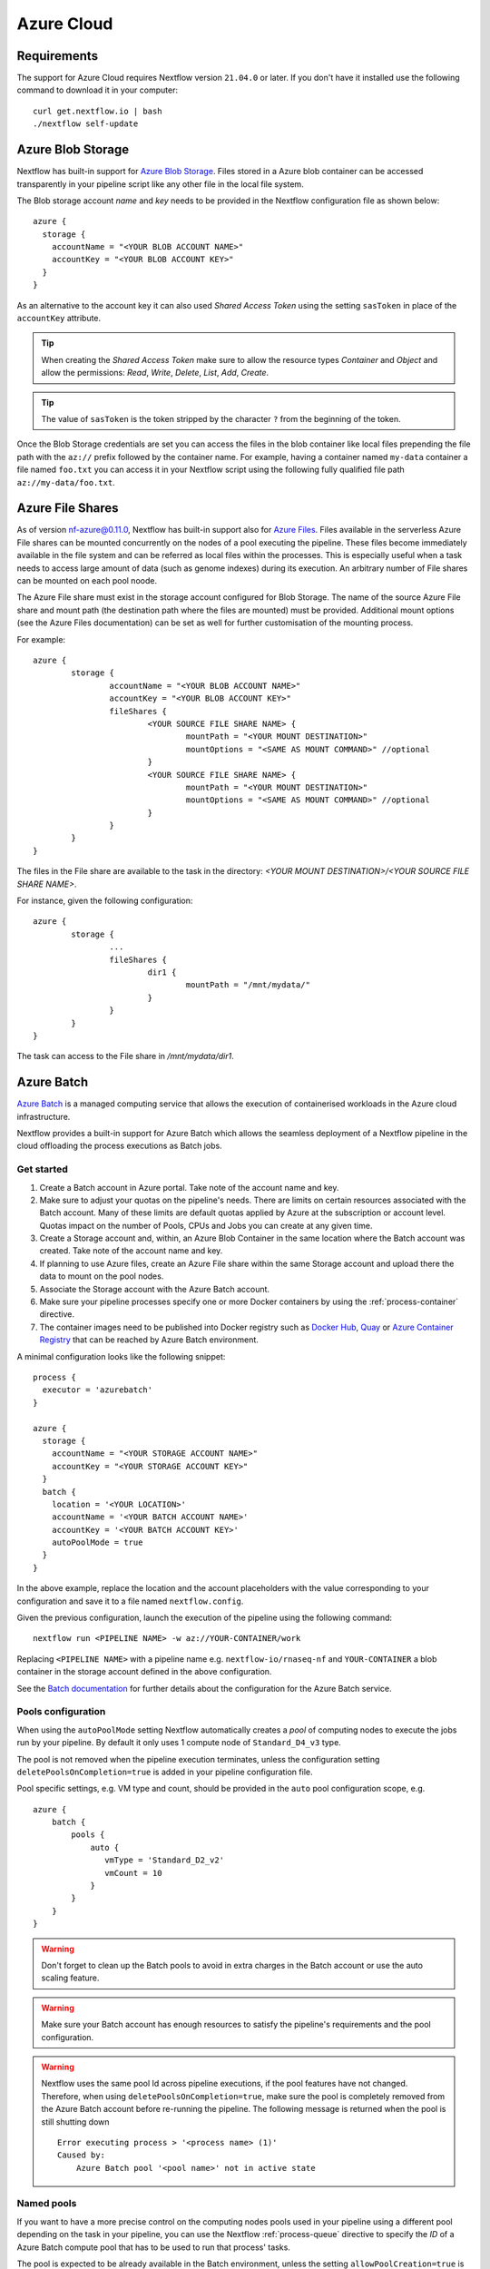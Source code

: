 .. _azure-page:

************
Azure Cloud
************

Requirements
============

The support for Azure Cloud requires Nextflow version ``21.04.0`` or later. If you don't have it installed
use the following command to download it in your computer::

    curl get.nextflow.io | bash
    ./nextflow self-update


.. _azure-blobstorage:

Azure Blob Storage
===================

Nextflow has built-in support for `Azure Blob Storage <https://azure.microsoft.com/en-us/services/storage/blobs/>`_.
Files stored in a Azure blob container can be accessed transparently in your pipeline script like any other file
in the local file system.

The Blob storage account `name` and `key` needs to be provided in the Nextflow configuration file as shown below::

    azure {
      storage {
        accountName = "<YOUR BLOB ACCOUNT NAME>"
        accountKey = "<YOUR BLOB ACCOUNT KEY>"
      }
    }

As an alternative to the account key it can also used `Shared Access Token` using the setting ``sasToken`` in place
of the ``accountKey`` attribute.

.. tip::
    When creating the `Shared Access Token` make sure to allow the resource types `Container` and `Object` and allow
    the permissions: `Read`, `Write`, `Delete`, `List`, `Add`, `Create`.

.. tip::
    The value of ``sasToken`` is the token stripped by the character ``?`` from the beginning of the token.


Once the Blob Storage credentials are set you can access the files in the blob container like local files prepending
the file path with the ``az://`` prefix followed by the container name. For example, having a container named ``my-data``
container a file named ``foo.txt`` you can access it in your Nextflow script using the following fully qualified
file path ``az://my-data/foo.txt``.

Azure File Shares
==================

As of version nf-azure@0.11.0, Nextflow has built-in support also for `Azure Files <https://azure.microsoft.com/en-us/services/storage/files/>`_.
Files available in the serverless Azure File shares can be mounted concurrently on the nodes of a pool executing the pipeline.
These files become immediately available in the file system and can be referred as local files within the processes. This
is especially useful when a task needs to access large amount of data (such as genome indexes) during its execution. An
arbitrary number of File shares can be mounted on each pool noode.

The Azure File share must exist in the storage account configured for Blob Storage.
The name of the source Azure File share and mount path (the destination path where the files are mounted) must be provided.
Additional mount options (see the Azure Files documentation) can be set as well for further customisation of the mounting process.

For example::

	azure {
		storage {
			accountName = "<YOUR BLOB ACCOUNT NAME>"
			accountKey = "<YOUR BLOB ACCOUNT KEY>"
			fileShares {
				<YOUR SOURCE FILE SHARE NAME> {
					mountPath = "<YOUR MOUNT DESTINATION>"
					mountOptions = "<SAME AS MOUNT COMMAND>" //optional
				}
				<YOUR SOURCE FILE SHARE NAME> {
					mountPath = "<YOUR MOUNT DESTINATION>"
					mountOptions = "<SAME AS MOUNT COMMAND>" //optional
				}
			}
		}
	}

The files in the File share are available to the task in the directory:
`<YOUR MOUNT DESTINATION>/<YOUR SOURCE FILE SHARE NAME>`.

For instance, given the following configuration::

	azure {
		storage {
			...
			fileShares {
				dir1 {
					mountPath = "/mnt/mydata/"
				}
			}
		}
	}


The task can access to the File share in `/mnt/mydata/dir1`.

.. _azure-batch:

Azure Batch
============

`Azure Batch <https://docs.microsoft.com/en-us/azure/batch/>`_ is a managed computing service that allows the execution
of containerised workloads in the Azure cloud infrastructure.

Nextflow provides a built-in support for Azure Batch which allows the seamless deployment of a Nextflow pipeline in the cloud
offloading the process executions as Batch jobs.

Get started
-------------

1. Create a Batch account in Azure portal. Take note of the account name and key.

2. Make sure to adjust your quotas on the pipeline's needs. There are limits on certain resources associated with the Batch account. Many of these limits are default quotas applied by Azure at the subscription or account level. Quotas impact on the number of Pools, CPUs and Jobs you can create at any given time.

3. Create a Storage account and, within, an Azure Blob Container in the same location where the Batch account was created. Take note of the account name and key.

4. If planning to use Azure files, create an Azure File share within the same Storage account and upload there the data to mount on the pool nodes.

5. Associate the Storage account with the Azure Batch account.

6. Make sure your pipeline processes specify one or more Docker containers by using the :ref:`process-container` directive.

7. The container images need to be published into Docker registry such as `Docker Hub <https://hub.docker.com/>`_, `Quay <https://quay.io/>`_ or `Azure Container Registry <https://docs.microsoft.com/en-us/azure/container-registry/>`_ that can be reached by Azure Batch environment.


A minimal configuration looks like the following snippet::

    process {
      executor = 'azurebatch'
    }

    azure {
      storage {
        accountName = "<YOUR STORAGE ACCOUNT NAME>"
        accountKey = "<YOUR STORAGE ACCOUNT KEY>"
      }
      batch {
        location = '<YOUR LOCATION>'
        accountName = '<YOUR BATCH ACCOUNT NAME>'
        accountKey = '<YOUR BATCH ACCOUNT KEY>'
        autoPoolMode = true
      }
    }

In the above example, replace the location and the account placeholders with the value corresponding to your configuration and
save it to a file named ``nextflow.config``.

Given the previous configuration, launch the execution of the pipeline using the following command::

    nextflow run <PIPELINE NAME> -w az://YOUR-CONTAINER/work


Replacing ``<PIPELINE NAME>`` with a pipeline name e.g. ``nextflow-io/rnaseq-nf`` and ``YOUR-CONTAINER`` a blob
container in the storage account defined in the above configuration.

See the `Batch documentation <https://docs.microsoft.com/en-us/azure/batch/quick-create-portal>`_ for further
details about the configuration for the Azure Batch service.


Pools configuration
-------------------

When using the ``autoPoolMode`` setting Nextflow automatically creates a `pool` of computing nodes to execute the
jobs run by your pipeline. By default it only uses 1 compute node of ``Standard_D4_v3`` type.

The pool is not removed when the pipeline execution terminates, unless the configuration setting ``deletePoolsOnCompletion=true``
is added in your pipeline configuration file.

Pool specific settings, e.g. VM type and count, should be provided in the ``auto`` pool configuration scope, e.g. ::

    azure {
        batch {
            pools {
                auto {
                   vmType = 'Standard_D2_v2'
                   vmCount = 10
                }
            }
        }
    }



.. warning::
    Don't forget to clean up the Batch pools to avoid in extra charges in the Batch account or use the auto scaling feature.

.. warning::
   Make sure your Batch account has enough resources to satisfy the pipeline's requirements and the pool configuration.

.. warning::
   Nextflow uses the same pool Id across pipeline executions, if the pool features have not changed.
   Therefore, when using ``deletePoolsOnCompletion=true``, make sure the pool is completely removed from the Azure Batch account
   before re-running the pipeline. The following message is returned when the pool is still shutting down ::


    Error executing process > '<process name> (1)'
    Caused by:
        Azure Batch pool '<pool name>' not in active state

Named pools
-------------

If you want to have a more precise control on the computing nodes pools used in your pipeline using a different pool
depending on the task in your pipeline, you can use the Nextflow :ref:`process-queue` directive to specify the *ID* of a
Azure Batch compute pool that has to be used to run that process' tasks.

The pool is expected to be already available in the Batch environment, unless the setting ``allowPoolCreation=true`` is
provided in the ``batch`` setting in the pipeline configuration file. In the latter case Nextflow will create the pools on-demand.

The configuration details for each pool can be specified using a snippet as shown below::

    azure {
        batch {
            pools {
                foo {
                   vmType = 'Standard_D2_v2'
                   vmCount = 10
                }

                bar {
                    vmType = 'Standard_E2_v3'
                    vmCount = 5
                }
            }
        }
    }

The above example defines the configuration for two node pools. The first will provision 10 compute nodes of type ``Standard_D2_v2``,
the second 5 nodes of type ``Standard_E2_v3``. See the `Advanced settings`_ below for the complete list of available
configuration options.

Requirements on pre-existing named pools
----------------------------------------

When Nextflow is configured to use a pool already available in the Batch account, the target pool must satisfy the following
requirements:

1. the pool must be declared as ``dockerCompatible`` (``Container Type`` property)

2. the task slots per node must match with the number of cores for the selected VM. Nextflow would return an error like "Azure Batch pool 'ID' slots per node does not match the VM num cores (slots: N, cores: Y)".

Pool autoscaling
----------------

Azure Batch can automatically scale pools based on parameters that you define, saving you time and money. With automatic scaling,
Batch dynamically adds nodes to a pool as task demands increase, and removes compute nodes as task demands decrease.

To enable this feature for pools created by Nextflow, add the option ``autoScale = true`` to the corresponding pool configuration scope.
For example, when using the ``autoPoolMode``, the setting looks like::

    azure {
        batch {
            pools {
                auto {
                   autoScale = true
                   vmType = 'Standard_D2_v2'
                   vmCount = 5
                   maxVmCount = 50
                }
            }
        }
    }

Nextflow uses the formula shown below to determine the number of VMs to be provisioned in the pool::

        // Get pool lifetime since creation.
        lifespan = time() - time("{{poolCreationTime}}");
        interval = TimeInterval_Minute * {{scaleInterval}};

        // Compute the target nodes based on pending tasks.
        // $PendingTasks == The sum of $ActiveTasks and $RunningTasks
        $samples = $PendingTasks.GetSamplePercent(interval);
        $tasks = $samples < 70 ? max(0, $PendingTasks.GetSample(1)) : max( $PendingTasks.GetSample(1), avg($PendingTasks.GetSample(interval)));
        $targetVMs = $tasks > 0 ? $tasks : max(0, $TargetDedicatedNodes/2);
        targetPoolSize = max(0, min($targetVMs, {{maxVmCount}}));

        // For first interval deploy 1 node, for other intervals scale up/down as per tasks.
        $TargetDedicatedNodes = lifespan < interval ? {{vmCount}} : targetPoolSize;
        $NodeDeallocationOption = taskcompletion;


The above formula initialises a pool with the number of VMs specified by the ``vmCount`` option, it scales up the pool on-demand,
based on the number of pending tasks up to ``maxVmCount`` nodes. If no jobs are submitted for execution, it scales down
to zero nodes automatically.

If you need a different strategy you can provide your own formula using the ``scaleFormula`` option.
See the `Azure Batch <https://docs.microsoft.com/en-us/azure/batch/batch-automatic-scaling>`_ documentation for details.

Pool nodes
-----------
When Nextflow creates a pool of compute nodes, it selects:

* the virtual machine image reference to be installed on the node
* the Batch node agent SKU, a program that runs on each node and provides an interface between the node and the Batch service

Together, these settings determine the Operating System and version installed on each node.

By default, Nextflow creates CentOS 8-based pool nodes, but this behavior can be customised in the pool configuration.
Below the configurations for image reference/SKU combinations to select two popular systems.

* Ubuntu 20.04::

	sku = "batch.node.ubuntu 20.04"
	offer = "ubuntu-server-container"
	publisher = "microsoft-azure-batch"

* CentOS 8 (default)::

	sku = "batch.node.centos 8"
	offer = "centos-container"
	publisher = "microsoft-azure-batch"

See the `Advanced settings`_ below and `Azure Batch nodes <https://docs.microsoft.com/en-us/azure/batch/batch-linux-nodes>` documentation for more details.

Private container registry
--------------------------
As of version ``21.05.0-edge``, a private container registry from where to pull Docker images can be optionally specified as follows ::

    azure {
        registry {
            server =  '<YOUR REGISTRY SERVER>' // e.g.: docker.io, quay.io, <ACCOUNT>.azurecr.io, etc.
            userName =  '<YOUR REGISTRY USER NAME>'
            password =  '<YOUR REGISTRY PASSWORD>'
        }
    }


The private registry is not exclusive, rather it is an addition to the configuration.
Public images from other registries are still pulled (if requested by a Task) when a private registry is configured.

.. note::
  When using containers hosted into a private registry, the registry name must also be provided in the container name
  specified via the :ref:`container <process-container>` directive using the format: ``[server]/[your-organization]/[your-image]:[tag]``.
  Read more about image fully qualified image names in the `Docker documentation <https://docs.docker.com/engine/reference/commandline/pull/#pull-from-a-different-registry>`_.

Advanced settings
==================

The following configuration options are available:

============================================== =================
Name                                           Description
============================================== =================
azure.storage.accountName                       The blob storage account name
azure.storage.accountKey                        The blob storage account key
azure.storage.sasToken                          The blob storage shared access signature token. This can be provided as an alternative to the ``accountKey`` setting.
azure.storage.tokenDuration                     The duration of the shared access signature token created by Nextflow when the ``sasToken`` option is *not* specified (default: ``12h``).
azure.batch.accountName                         The batch service account name.
azure.batch.accountKey                          The batch service account key.
azure.batch.endpoint                            The batch service endpoint e.g. ``https://nfbatch1.westeurope.batch.azure.com``.
azure.batch.location                            The batch service location e.g. ``westeurope``. This is not needed when the endpoint is specified.
azure.batch.autoPoolMode                        Enable the automatic creation of batch pools depending on the pipeline resources demand (default: ``true``).
azure.batch.allowPoolCreation                   Enable the automatic creation of batch pools specified in the Nextflow configuration file (default: ``false``).
azure.batch.deleteJobsOnCompletion              Enable the automatic deletion of jobs created by the pipeline execution (default: ``true``).
azure.batch.deletePoolsOnCompletion             Enable the automatic deletion of compute node pools upon pipeline completion (default: ``false``).
azure.batch.copyToolInstallMode                 Specify where the `azcopy` tool used by Nextflow. When ``node`` is specified it's copied once during the pool creation. When ``task`` is provider, it's installed for each task execution (default: ``node``).
azure.batch.pools.<name>.publisher              Specify the publisher of virtual machine type used by the pool identified with ``<name>`` (default: ``microsoft-azure-batch``, requires ``nf-azure@0.11.0``).
azure.batch.pools.<name>.offer                  Specify the offer type of the virtual machine type used by the pool identified with ``<name>`` (default: ``centos-container``, requires ``nf-azure@0.11.0``).
azure.batch.pools.<name>.sku                    Specify the ID of the Compute Node agent SKU which the pool identified with ``<name>`` supports (default: ``batch.node.centos 8``, requires ``nf-azure@0.11.0``).
azure.batch.pools.<name>.vmType                 Specify the virtual machine type used by the pool identified with ``<name>``.
azure.batch.pools.<name>.vmCount                Specify the number of virtual machines provisioned by the pool identified with ``<name>``.
azure.batch.pools.<name>.maxVmCount             Specify the max of virtual machine when using auto scale option.
azure.batch.pools.<name>.autoScale              Enable autoscaling feature for the pool identified with ``<name>``.
azure.batch.pools.<name>.fileShareRootPath      If mounting File Shares, this is the internal root mounting point. Must be ``/mnt/resource/batch/tasks/fsmounts`` for CentOS nodes or ``/mnt/batch/tasks/fsmounts`` for Ubuntu nodes (default is for CentOS, requires ``nf-azure@0.11.0``).
azure.batch.pools.<name>.scaleFormula           Specify the scale formula for the pool identified with ``<name>``. See Azure Batch `scaling documentation <https://docs.microsoft.com/en-us/azure/batch/batch-automatic-scaling>`_ for details.
azure.batch.pools.<name>.scaleInterval          Specify the interval at which to automatically adjust the Pool size according to the autoscale formula. The minimum and maximum value are 5 minutes and 168 hours respectively (default: `10 mins`).
azure.batch.pools.<name>.schedulePolicy         Specify the scheduling policy for the pool identified with ``<name>``. It can be either ``spread`` or ``pack`` (default: ``spread``).
azure.batch.pools.<name>.privileged             Enable the task to run with elevated access. Ignored if `runAs` is set (default: ``false``).
azure.batch.pools.<name>.runAs                  Specify the username under which the task is run. The user must already exist on each node of the pool.
azure.registry.server                           Specify the container registry from which to pull the Docker images (default: ``docker.io``, requires ``nf-azure@0.9.8``).
azure.registry.userName                         Specify the username to connect to a private container registry (requires ``nf-azure@0.9.8``).
azure.registry.password                         Specify the password to connect to a private container registry (requires ``nf-azure@0.9.8``).
============================================== =================
